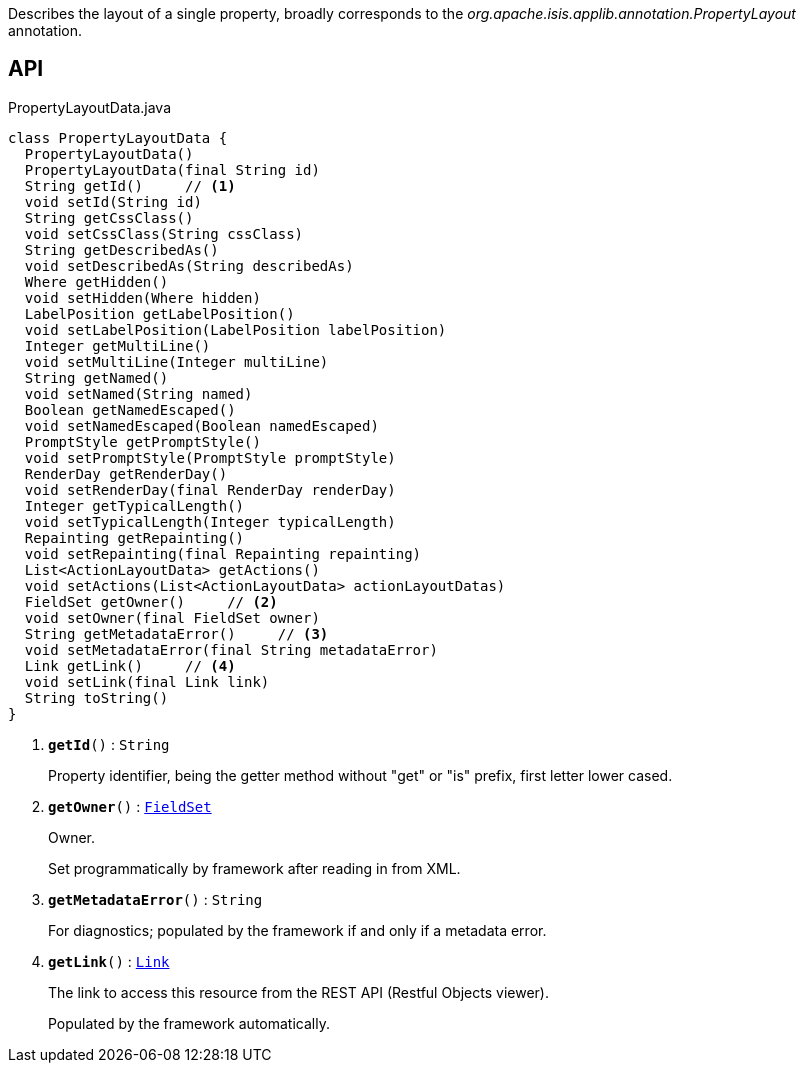 :Notice: Licensed to the Apache Software Foundation (ASF) under one or more contributor license agreements. See the NOTICE file distributed with this work for additional information regarding copyright ownership. The ASF licenses this file to you under the Apache License, Version 2.0 (the "License"); you may not use this file except in compliance with the License. You may obtain a copy of the License at. http://www.apache.org/licenses/LICENSE-2.0 . Unless required by applicable law or agreed to in writing, software distributed under the License is distributed on an "AS IS" BASIS, WITHOUT WARRANTIES OR  CONDITIONS OF ANY KIND, either express or implied. See the License for the specific language governing permissions and limitations under the License.

Describes the layout of a single property, broadly corresponds to the _org.apache.isis.applib.annotation.PropertyLayout_ annotation.

== API

.PropertyLayoutData.java
[source,java]
----
class PropertyLayoutData {
  PropertyLayoutData()
  PropertyLayoutData(final String id)
  String getId()     // <.>
  void setId(String id)
  String getCssClass()
  void setCssClass(String cssClass)
  String getDescribedAs()
  void setDescribedAs(String describedAs)
  Where getHidden()
  void setHidden(Where hidden)
  LabelPosition getLabelPosition()
  void setLabelPosition(LabelPosition labelPosition)
  Integer getMultiLine()
  void setMultiLine(Integer multiLine)
  String getNamed()
  void setNamed(String named)
  Boolean getNamedEscaped()
  void setNamedEscaped(Boolean namedEscaped)
  PromptStyle getPromptStyle()
  void setPromptStyle(PromptStyle promptStyle)
  RenderDay getRenderDay()
  void setRenderDay(final RenderDay renderDay)
  Integer getTypicalLength()
  void setTypicalLength(Integer typicalLength)
  Repainting getRepainting()
  void setRepainting(final Repainting repainting)
  List<ActionLayoutData> getActions()
  void setActions(List<ActionLayoutData> actionLayoutDatas)
  FieldSet getOwner()     // <.>
  void setOwner(final FieldSet owner)
  String getMetadataError()     // <.>
  void setMetadataError(final String metadataError)
  Link getLink()     // <.>
  void setLink(final Link link)
  String toString()
}
----

<.> `[teal]#*getId*#()` : `String`
+
--
Property identifier, being the getter method without "get" or "is" prefix, first letter lower cased.
--
<.> `[teal]#*getOwner*#()` : `xref:system:generated:index/applib/layout/component/FieldSet.adoc[FieldSet]`
+
--
Owner.

Set programmatically by framework after reading in from XML.
--
<.> `[teal]#*getMetadataError*#()` : `String`
+
--
For diagnostics; populated by the framework if and only if a metadata error.
--
<.> `[teal]#*getLink*#()` : `xref:system:generated:index/applib/layout/links/Link.adoc[Link]`
+
--
The link to access this resource from the REST API (Restful Objects viewer).

Populated by the framework automatically.
--

